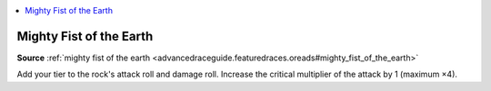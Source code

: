 
.. _`mythicadventures.mythicspells.mightyfistoftheearth`:

.. contents:: \ 

.. _`mythicadventures.mythicspells.mightyfistoftheearth#mighty_fist_of_the_earth_mythic`: `mythicadventures.mythicspells.mightyfistoftheearth#mighty_fist_of_the_earth`_

.. _`mythicadventures.mythicspells.mightyfistoftheearth#mighty_fist_of_the_earth`:

Mighty Fist of the Earth
=========================

\ **Source**\  :ref:`mighty fist of the earth <advancedraceguide.featuredraces.oreads#mighty_fist_of_the_earth>`

Add your tier to the rock's attack roll and damage roll. Increase the critical multiplier of the attack by 1 (maximum ×4).
